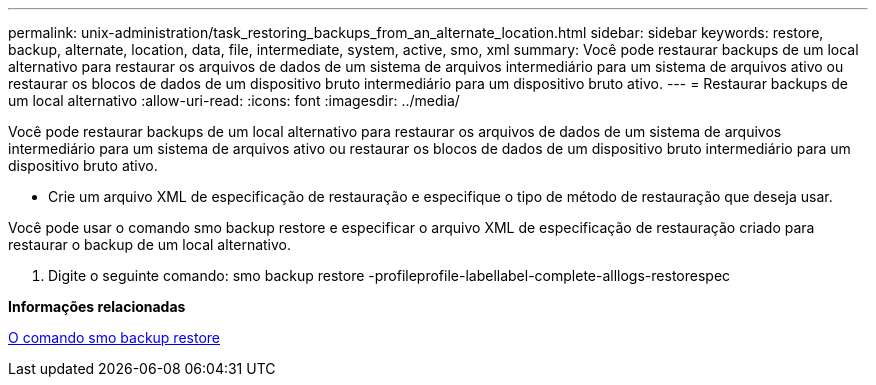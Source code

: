 ---
permalink: unix-administration/task_restoring_backups_from_an_alternate_location.html 
sidebar: sidebar 
keywords: restore, backup, alternate, location, data, file, intermediate, system, active, smo, xml 
summary: Você pode restaurar backups de um local alternativo para restaurar os arquivos de dados de um sistema de arquivos intermediário para um sistema de arquivos ativo ou restaurar os blocos de dados de um dispositivo bruto intermediário para um dispositivo bruto ativo. 
---
= Restaurar backups de um local alternativo
:allow-uri-read: 
:icons: font
:imagesdir: ../media/


[role="lead"]
Você pode restaurar backups de um local alternativo para restaurar os arquivos de dados de um sistema de arquivos intermediário para um sistema de arquivos ativo ou restaurar os blocos de dados de um dispositivo bruto intermediário para um dispositivo bruto ativo.

* Crie um arquivo XML de especificação de restauração e especifique o tipo de método de restauração que deseja usar.


Você pode usar o comando smo backup restore e especificar o arquivo XML de especificação de restauração criado para restaurar o backup de um local alternativo.

. Digite o seguinte comando: smo backup restore -profileprofile-labellabel-complete-alllogs-restorespec


*Informações relacionadas*

xref:reference_the_smosmsapbackup_restore_command.adoc[O comando smo backup restore]

